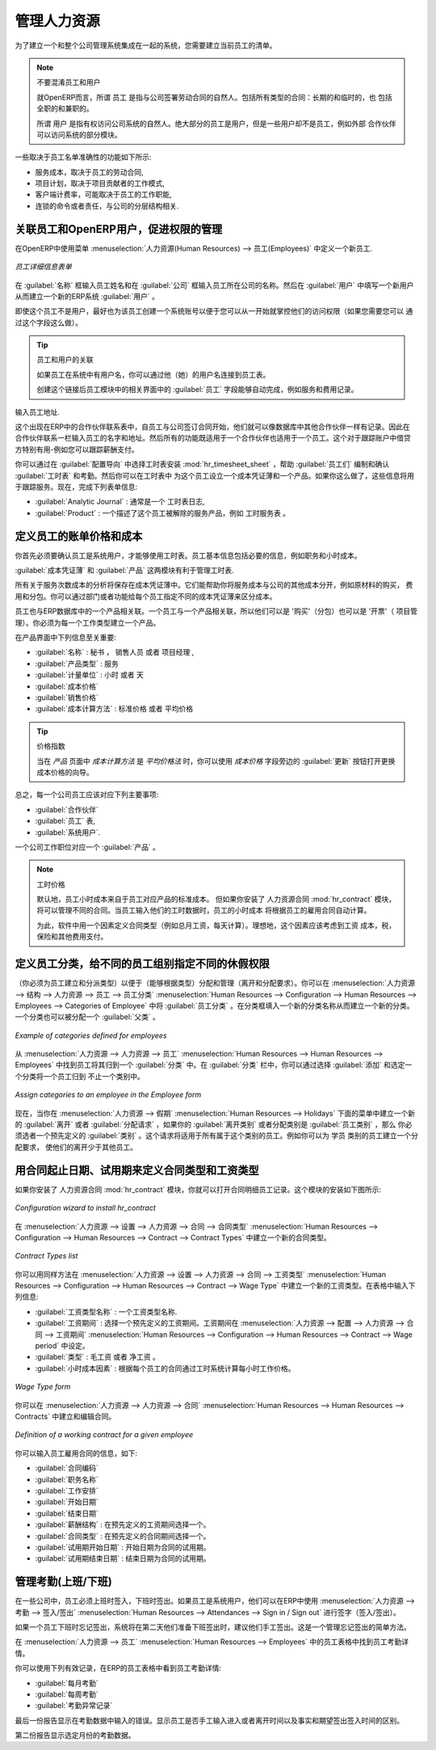 
.. i18n: .. index::
.. i18n:    single: HR; management
.. i18n:    single: employee
..

.. index::
   single: HR; management
   single: employee

.. i18n: Managing Human Resources
.. i18n: ========================
..

管理人力资源
========================

.. i18n: To establish a system that is integrated into the company's management, you need to start with a
.. i18n: current list of collaborators.
..

为了建立一个和整个公司管理系统集成在一起的系统，您需要建立当前员工的清单。

.. i18n: .. note:: Do not confuse employees and users
.. i18n: 
.. i18n: 	For OpenERP, “employee” represents all of the physical people who have a work contract with
.. i18n: 	the company. This includes all types of contracts: contracts with both fixed and indeterminate time
.. i18n: 	periods, and also independent and freelance service contracts.
.. i18n: 
.. i18n: 	A “user” is a physical person who is given access to the company's systems. Most employees are
.. i18n: 	users but some users are not employees: external partners can have access to parts of the system.
..

.. note:: 不要混淆员工和用户

	就OpenERP而言，所谓 ``员工`` 是指与公司签署劳动合同的自然人。包括所有类型的合同：长期的和临时的，也
	包括全职的和兼职的。

	所谓 ``用户`` 是指有权访问公司系统的自然人。绝大部分的员工是用户，但是一些用户却不是员工，例如外部
	合作伙伴可以访问系统的部分模块。

.. i18n: Here are some examples of functions which depend on the accuracy of the employee list:
..

一些取决于员工名单准确性的功能如下所示:

.. i18n: * the cost of a service, which depends on the employee's working contract,
.. i18n: 
.. i18n: * project planning, which depends on the work pattern of the project contributors,
.. i18n: 
.. i18n: * the client billing rate, which probably depends on the employee's job function,
.. i18n: 
.. i18n: * the chain of command, or responsibilities, which is related to the hierarchical structure of the
.. i18n:   company.
..

* 服务成本，取决于员工的劳动合同,

* 项目计划，取决于项目贡献者的工作模式,

* 客户端计费率，可能取决于员工的工作职能,

* 连锁的命令或者责任，与公司的分层结构相关.

.. i18n: Link employees and OpenERP users to facilitate the management of rights
.. i18n: -----------------------------------------------------------------------
..

关联员工和OpenERP用户，促进权限的管理
-----------------------------------------------------------------------

.. i18n: To define a new employee in OpenERP, use the menu :menuselection:`Human Resources --> Employees`.
..

在OpenERP中使用菜单 :menuselection:`人力资源(Human Resources) --> 员工(Employees)` 中定义一个新员工. 

.. i18n: .. figure::  images/service_employee_form.png
.. i18n:    :scale: 75
.. i18n:    :align: center
.. i18n: 
.. i18n:    *Form describing an employee*
..

.. figure::  images/service_employee_form.png
   :scale: 75
   :align: center

   *员工详细信息表单*

.. i18n: Start by entering the employee's name in :guilabel:`Name` and the company that this employee works for
.. i18n: in :guilabel:`Company`. You can then create a new user of the OpenERP system linked to this
.. i18n: employee by filling in a new :guilabel:`User` form through the :guilabel:`User` field.
..

在 :guilabel:`名称` 框输入员工姓名和在 :guilabel:`公司` 框输入员工所在公司的名称。然后在 :guilabel:`用户` 中填写一个新用户从而建立一个新的ERP系统 :guilabel:`用户` 。

.. i18n: Even if the employee is not a user, it is best if you
.. i18n: create a system access for most of your staff just so that you can control their access rights from
.. i18n: the outset (and you can do that through this field if you need to).
..

即使这个员工不是用户，最好也为该员工创建一个系统账号以便于您可以从一开始就掌控他们的访问权限（如果您需要您可以
通过这个字段这么做）。

.. i18n: .. tip:: Employee and User link.
.. i18n: 
.. i18n: 	If the employee has a user account on the system, you always link his or her user
.. i18n: 	account to the employee form.
.. i18n: 
.. i18n: 	Creating this link enables automatic completion to be done on the :guilabel:`Employee` field in the
.. i18n: 	relevant forms, such as services and expense records.
..

.. tip:: 员工和用户的关联

	如果员工在系统中有用户名，你可以通过他（她）的用户名连接到员工表。

	创建这个链接后员工模块中的相关界面中的 :guilabel:`员工` 字段能够自动完成，例如服务和费用记录。

.. i18n: Then enter the employee's address.
..

输入员工地址.

.. i18n: .. todo:: We need to give better guidance about Partners vs Employees just here.
..

.. todo:: We need to give better guidance about Partners vs Employees just here.

.. i18n: This appears in the partner contact form in OpenERP. Since
.. i18n: employees are people that have contracts with your company, it is logical that they have entries
.. i18n: like any other partner in your database. So enter the name of the employee as a new partner Name and
.. i18n: the address in the Partner Contact section of the General tab.
.. i18n: Then all of the functions that apply to a partner can also be
.. i18n: applied to an employee. This is particularly useful for tracking debits and credits in
.. i18n: the accounts – so you can track salary payments, for example.
..

这个出现在ERP中的合作伙伴联系表中，自员工与公司签订合同开始，他们就可以像数据库中其他合作伙伴一样有记录。因此在
合作伙伴联系一栏输入员工的名字和地址。然后所有的功能既适用于一个合作伙伴也适用于一个员工。这个对于跟踪账户中借贷
方特别有用-例如您可以跟踪薪酬支付。

.. i18n: To help employees encode and validate timesheets and attendances, you can install :mod:`hr_timesheet_sheet` by selecting :guilabel:`Timesheets` in the :guilabel:`Reconfigure` wizard.
.. i18n: You can then set both an analytic journal and a linked product to this employee
.. i18n: in the :guilabel:`Timesheets` tab. If
.. i18n: you do it that way, then this information can be used to track services. For now, just complete the
.. i18n: form with the following information:
..

你可以通过在 :guilabel:`配置导向` 中选择工时表安装 :mod:`hr_timesheet_sheet` ，帮助 :guilabel:`员工们` 编制和确认 :guilabel:`工时表` 和考勤。然后你可以在工时表中
为这个员工设立一个成本凭证薄和一个产品。如果你这么做了，这些信息将用于跟踪服务。现在，完成下列表单信息:

.. i18n: *  :guilabel:`Analytic Journal` : usually a ``Timesheet Journal``,
.. i18n: 
.. i18n: *  :guilabel:`Product` : a service product that describes how this employee would be charged out,
.. i18n:    for example as ``Service on Timesheet``.
..

*  :guilabel:`Analytic Journal` : 通常是一个 ``工时表日志``,

*  :guilabel:`Product` : 一个描述了这个员工被解除的服务产品，例如 ``工时服务表`` 。

.. i18n: .. index::
.. i18n:    single: employee; billing
..

.. index::
   single: employee; billing

.. i18n: Define employees' billing prices and costs
.. i18n: ------------------------------------------
..

定义员工的账单价格和成本
------------------------------------------

.. i18n: To be able to use the timesheets at all, you must first define those employees who are system users.
.. i18n: The employee definition forms contain the information necessary to use that sheet, such as the job
.. i18n: title, and hourly costs.
..

你首先必须要确认员工是系统用户，才能够使用工时表。员工基本信息包括必要的信息，例如职务和小时成本。

.. i18n: Two fields will be of particular interest to you for managing timesheets: the :guilabel:`Analytic
.. i18n: Journal` and the :guilabel:`Product`.
..

:guilabel:`成本凭证薄` 和 :guilabel:`产品` 这两模块有利于管理工时表.

.. i18n: All the analytic entries about the costs of service times will be stored in the analytic journal.
.. i18n: These enable you to isolate the cost of service from other company costs, such as the purchase of raw
.. i18n: materials, expenses receipts and subcontracting. You can use different journals for each employee to
.. i18n: separate costs by department or by function.
..

所有关于服务次数成本的分析将保存在成本凭证薄中。它们能帮助你将服务成本与公司的其他成本分开，例如原材料的购买，
费用和分包。你可以通过部门或者功能给每个员工指定不同的成本凭证薄来区分成本。

.. i18n: The employee is also associated with a product in your database in OpenERP. An employee is linked
.. i18n: with a product, so they can be 'bought' (subcontracting) or 'invoiced' (project management). You have
.. i18n: to create a product for each job type in your company.
..

员工也与ERP数据库中的一个产品相关联。一个员工与一个产品相关联，所以他们可以是 '购买'（分包）也可以是 '开票'（
项目管理）。你必须为每一个工作类型建立一个产品。

.. i18n: The following information is important in the product form:
..

在产品界面中下列信息至关重要:

.. i18n: *  :guilabel:`Name` : \ ``Secretary`` \,  \ ``Salesperson`` \ or \ ``Project Manager``\
.. i18n: 
.. i18n: *  :guilabel:`Product Type` : \ ``Service``\
.. i18n: 
.. i18n: *  :guilabel:`Unit of Measure` : \ ``Hour`` \ or \ ``Day``\
.. i18n: 
.. i18n: *  :guilabel:`Cost Price`
.. i18n: 
.. i18n: *  :guilabel:`Sale Price`
.. i18n: 
.. i18n: *  :guilabel:`Costing Method` : either \ ``Standard Price``\  or  \ ``Average Price``\
..

*  :guilabel:`名称` : \ ``秘书`` \， \ ``销售人员`` \ 或者 \ ``项目经理`` \, 
                                                                             
*  :guilabel:`产品类型` : \ ``服务``\                                        
                                                                             
*  :guilabel:`计量单位` : \ ``小时`` \ 或者 \ ``天``\                        
                                                                             
*  :guilabel:`成本价格`                                                      
                                                                             
*  :guilabel:`销售价格`                                                      
                                                                             
*  :guilabel:`成本计算方法` : \ ``标准价格``\  或者  \ ``平均价格``\         

.. i18n: .. index::
.. i18n:    single: module; product_index
..

.. index::
   single: module; product_index

.. i18n: .. tip:: Price Indexation
.. i18n: 
.. i18n: 	When the `Costing Method` is `Average Price` in the `Product` form, you can have a button :guilabel:`Update`, beside the `Cost Price` field, that opens up a wizard for changing the cost price.
..

.. tip:: 价格指数

	当在 `产品` 页面中 `成本计算方法` 是 `平均价格法` 时，你可以使用 `成本价格` 字段旁边的 :guilabel:`更新` 按钮打开更换成本价格的向导。

.. i18n: In summary, each company employee corresponds, in most cases, to:
..

总之，每一个公司员工应该对应下列主要事项:

.. i18n: * a :guilabel:`Partner`
.. i18n: 
.. i18n: * an :guilabel:`Employee` form,
.. i18n: 
.. i18n: * a :guilabel:`System User`.
..

* :guilabel:`合作伙伴`

* :guilabel:`员工` 表,

* :guilabel:`系统用户`.

.. i18n: And each company job position corresponds to a :guilabel:`Product`.
..

一个公司工作职位对应一个 :guilabel:`产品` 。

.. i18n: .. index::
.. i18n:    single: module; hr_contract
..

.. index::
   single: module; hr_contract

.. i18n: .. note:: Time Charge Rates
.. i18n: 
.. i18n: 	By default, the hourly cost of an employee is given by the standard cost of the product linked to
.. i18n: 	that employee.
.. i18n: 	But if you install the :mod:`hr_contract` module, it is possible to manage contracts differently.
.. i18n: 	The hourly cost of the employee is then automatically calculated from their employment contract
.. i18n: 	when they enter their timesheet data.
.. i18n: 
.. i18n: 	To do this, the software uses a factor defined in the contract type
.. i18n: 	(for example, the gross monthly salary, calculated per day).
.. i18n: 	Ideally, this factor should take into account the salary costs, taxes, insurances and other
.. i18n: 	overheads associated with pay.
..

.. note:: 工时价格

	默认地，员工小时成本来自于员工对应产品的标准成本。
	但如果你安装了 ``人力资源合同`` :mod:`hr_contract` 模块，将可以管理不同的合同。当员工输入他们的工时数据时，员工的小时成本
	将根据员工的雇用合同自动计算。

	为此，软件中用一个因素定义合同类型（例如总月工资，每天计算）。理想地，这个因素应该考虑到工资
	成本，税，保险和其他费用支付。

.. i18n: .. index::
.. i18n:    single: employee; categories
..

.. index::
   single: employee; categories

.. i18n: Define employee categories to assign different Holiday’s rights to different employee groups
.. i18n: --------------------------------------------------------------------------------------------
..

定义员工分类，给不同的员工组别指定不同的休假权限
--------------------------------------------------------------------------------------------

.. i18n: You must create and assign employee categories for employees in order to be able to assign and manage leave and allocation requests by category. You can define employee categories from :menuselection:`Human Resources --> Configuration --> Human Resources --> Employees --> Categories of Employee`. For a new category, define its name in :guilabel:`Category`. A category may also be assigned a :guilabel:`Parent Category`.
..

（你必须为员工建立和分派类型）以便于（能够根据类型）分配和管理（离开和分配要求）。你可以在 :menuselection:`人力资源 --> 结构 --> 人力资源 --> 员工 --> 员工分类` :menuselection:`Human Resources --> Configuration --> Human Resources --> Employees --> Categories of Employee`
中将 :guilabel:`员工分类` 。在分类框填入一个新的分类名称从而建立一个新的分类。一个分类也可以被分配一个 :guilabel:`父类` 。

.. i18n: .. figure::  images/employee_categories.png
.. i18n:    :scale: 75
.. i18n:    :align: center
.. i18n: 
.. i18n:    *Example of categories defined for employees*
..

.. figure::  images/employee_categories.png
   :scale: 75
   :align: center

   *Example of categories defined for employees*

.. i18n: To link an employee to a category, open the employee form through :menuselection:`Human Resources --> Human Resources --> Employees`. In the :guilabel:`Categories` tab, you can assign more than one category to an employee by clicking :guilabel:`Add` and selecting a category.
..

从 :menuselection:`人力资源 --> 人力资源 --> 员工` :menuselection:`Human Resources --> Human Resources --> Employees` 中找到员工将其归到一个 :guilabel:`分类` 中。在 :guilabel:`分类` 栏中，你可以通过选择 :guilabel:`添加` 和选定一个分类将一个员工归到
不止一个类别中。

.. i18n: .. figure::  images/employee_assign_category.png
.. i18n:    :scale: 75
.. i18n:    :align: center
.. i18n: 
.. i18n:    *Assign categories to an employee in the Employee form*
..

.. figure::  images/employee_assign_category.png
   :scale: 75
   :align: center

   *Assign categories to an employee in the Employee form*

.. i18n: Now, when you create a new leave or allocation request from the menuitems under :menuselection:`Human Resources --> Holidays`, if your :guilabel:`Leave Category` or :guilabel:`Allocation Category` is ``By Employee Category``, then you must choose a pre-defined :guilabel:`Category`. The request will then be applicable to all those employees who belong to the category selected. For example, you can create an allocation request for employees belonging to the ``Trainee`` category, entitling them to fewer leaves than the rest of the employees.
..

现在，当你在 :menuselection:`人力资源 --> 假期` :menuselection:`Human Resources --> Holidays` 下面的菜单中建立一个新的 :guilabel:`离开` 或者 :guilabel:`分配请求` ，如果你的 :guilabel:`离开类别` 或者分配类别是 :guilabel:`员工类别` ，那么
你必须选者一个预先定义的 :guilabel:`类别` 。这个请求将适用于所有属于这个类别的员工。例如你可以为 ``学员`` 类别的员工建立一个分配要求，
使他们的离开少于其他员工。

.. i18n: .. index::
.. i18n:    single: employee; contracts
..

.. index::
   single: employee; contracts

.. i18n: Define contract types and wage types with start and end dates for contracts as well as trial periods
.. i18n: ----------------------------------------------------------------------------------------------------
..

用合同起止日期、试用期来定义合同类型和工资类型
----------------------------------------------------------------------------------------------------

.. i18n: If you install the :mod:`hr_contract` module you can link contract details to the employee record.
.. i18n: The configuration wizard to install this module is shown below.
..

如果你安装了 ``人力资源合同`` :mod:`hr_contract` 模块，你就可以打开合同明细员工记录。这个模块的安装如下图所示:

.. i18n: .. figure::  images/config_wiz_contract.png
.. i18n:    :scale: 75
.. i18n:    :align: center
.. i18n: 
.. i18n:    *Configuration wizard to install hr_contract*
..

.. figure::  images/config_wiz_contract.png
   :scale: 75
   :align: center

   *Configuration wizard to install hr_contract*

.. i18n: Define new contract types at :menuselection:`Human Resources --> Configuration --> Human Resources --> Contract --> Contract Types`.
..

在 :menuselection:`人力资源 --> 设置 --> 人力资源 --> 合同 --> 合同类型` :menuselection:`Human Resources --> Configuration --> Human Resources --> Contract --> Contract Types` 中建立一个新的合同类型。

.. i18n: .. figure::  images/hr_contract_type_list.png
.. i18n:    :scale: 75
.. i18n:    :align: center
.. i18n: 
.. i18n:    *Contract Types list*
..

.. figure::  images/hr_contract_type_list.png
   :scale: 75
   :align: center

   *Contract Types list*

.. i18n: You may similarly define wage types at :menuselection:`Human Resources --> Configuration --> Human Resources --> Contract --> Wage Type`. Enter the following details in the form:
..

你可以用同样方法在 :menuselection:`人力资源 --> 设置 --> 人力资源 --> 合同 --> 工资类型` :menuselection:`Human Resources --> Configuration --> Human Resources --> Contract --> Wage Type` 中建立一个新的工资类型。在表格中输入下列信息:

.. i18n: *  :guilabel:`Wage Type Name` : A name for the wage type.
.. i18n: *  :guilabel:`Wage Period` : Select a pre-defined wage period. Wage periods are defined at :menuselection:`Human Resources --> Configuration --> Human Resources --> Contract --> Wage period`.
.. i18n: *  :guilabel:`Type` : Either ``Gross`` or ``Net``.
.. i18n: *  :guilabel:`Factor for hour cost` : Used by the timesheet system to compute the price of an hour of work based on the contract of an employee.
..

*  :guilabel:`工资类型名称` : 一个工资类型名称.
*  :guilabel:`工资期间` : 选择一个预先定义的工资期间。工资期间在 :menuselection:`人力资源 --> 配置 --> 人力资源 --> 合同 --> 工资期间` :menuselection:`Human Resources --> Configuration --> Human Resources --> Contract --> Wage period` 中设定。
*  :guilabel:`类型` : ``毛工资`` 或者 ``净工资`` 。
*  :guilabel:`小时成本因素` : 根据每个员工的合同通过工时系统计算每小时工作价格。

.. i18n: .. figure::  images/hr_wage_type.png
.. i18n:    :scale: 75
.. i18n:    :align: center
.. i18n: 
.. i18n:    *Wage Type form*
..

.. figure::  images/hr_wage_type.png
   :scale: 75
   :align: center

   *Wage Type form*

.. i18n: Using :menuselection:`Human Resources --> Human Resources --> Contracts` you can create and edit contracts.
..

你可以在 :menuselection:`人力资源 --> 人力资源 --> 合同` :menuselection:`Human Resources --> Human Resources --> Contracts` 中建立和编辑合同。

.. i18n: .. figure::  images/service_hr_contract.png
.. i18n:    :scale: 75
.. i18n:    :align: center
.. i18n: 
.. i18n:    *Definition of a working contract for a given employee*
..

.. figure::  images/service_hr_contract.png
   :scale: 75
   :align: center

   *Definition of a working contract for a given employee*

.. i18n: You can enter information about the employment contract for the employee, such as:
..

你可以输入员工雇用合同的信息，如下:

.. i18n: *  :guilabel:`Contract Reference`
.. i18n: 
.. i18n: *  :guilabel:`Job Title`
.. i18n: 
.. i18n: *  :guilabel:`Working Schedule`
.. i18n: 
.. i18n: *  :guilabel:`Start Date`
.. i18n: 
.. i18n: *  :guilabel:`End Date`
.. i18n: 
.. i18n: *  :guilabel:`Wage Type` : Select one from pre-defined wage types.
.. i18n: 
.. i18n: *  :guilabel:`Contract Type` : Select one from pre-defined contract types.
.. i18n: 
.. i18n: *  :guilabel:`Trial Start Date` : Start date for the contract trial period, if any.
.. i18n: 
.. i18n: *  :guilabel:`Trial End Date` : End date for the contract trial period, if any.
..

*  :guilabel:`合同编码`

*  :guilabel:`职务名称`

*  :guilabel:`工作安排`

*  :guilabel:`开始日期`

*  :guilabel:`结束日期`

*  :guilabel:`薪酬结构` : 在预先定义的工资期间选择一个。

*  :guilabel:`合同类型` : 在预先定义的合同期间选择一个。

*  :guilabel:`试用期开始日期` : 开始日期为合同的试用期。

*  :guilabel:`试用期结束日期` : 结束日期为合同的试用期。

.. i18n: .. index::
.. i18n:    single: employee; sign in / sign out
..

.. index::
   single: employee; sign in / sign out

.. i18n: Manage attendance (Sign in / Sign out)
.. i18n: --------------------------------------
..

管理考勤(上班/下班)
--------------------------------------

.. i18n: In some companies, staff have to sign in when they arrive at work and sign out again at the end of
.. i18n: the day. If each employee has been linked to a system user, then they can sign into OpenERP by
.. i18n: using the menu :menuselection:`Human Resources --> Attendances --> Sign in / Sign out`.
..

在一些公司中，员工必须上班时签入，下班时签出。如果员工是系统用户，他们可以在ERP中使用 :menuselection:`人力资源 --> 考勤 --> 签入/签出` :menuselection:`Human Resources --> Attendances --> Sign in / Sign out` 
进行签字（签入/签出）。

.. i18n: If an employee has forgotten to sign out on leaving, the system proposes that they sign out manually
.. i18n: and type in the time that they left when they come in again the next day. This gives you a simple way
.. i18n: of managing forgotten sign-outs.
..

如果一个员工下班时忘记签出，系统将在第二天他们准备下班签出时，建议他们手工签出。这是一个管理忘记签出的简单方法。

.. i18n: Find employee attendance details from their forms in
.. i18n: :menuselection:`Human Resources --> Employees`.
..

在 :menuselection:`人力资源 --> 员工` :menuselection:`Human Resources --> Employees` 中的员工表格中找到员工考勤详情。

.. i18n: To get the detail of attendances from an employee's form in OpenERP, you can use the
.. i18n: available reports:
..

你可以使用下列有效记录，在ERP的员工表格中看到员工考勤详情:

.. i18n: *  :guilabel:`Attendances By Month`
.. i18n: 
.. i18n: *  :guilabel:`Attendances By Week`
.. i18n: 
.. i18n: *  :guilabel:`Attendance Error Report`
..

*  :guilabel:`每月考勤`

*  :guilabel:`每周考勤`

*  :guilabel:`考勤异常记录`

.. i18n: The last report highlights errors in attendance data entry.
.. i18n: It shows you whether an employee has entered the time of
.. i18n: entry or exit manually and the differences between the actual and expected sign out time and the sign in time.
..

最后一份报告显示在考勤数据中输入的错误。显示员工是否手工输入进入或者离开时间以及事实和期望签出签入时间的区别。

.. i18n: The second report shows the attendance data for the selected month.
..

第二份报告显示选定月份的考勤数据。

.. i18n: .. Copyright © Open Object Press. All rights reserved.
..

.. Copyright © Open Object Press. All rights reserved.

.. i18n: .. You may take electronic copy of this publication and distribute it if you don't
.. i18n: .. change the content. You can also print a copy to be read by yourself only.
..

.. You may take electronic copy of this publication and distribute it if you don't
.. change the content. You can also print a copy to be read by yourself only.

.. i18n: .. We have contracts with different publishers in different countries to sell and
.. i18n: .. distribute paper or electronic based versions of this book (translated or not)
.. i18n: .. in bookstores. This helps to distribute and promote the OpenERP product. It
.. i18n: .. also helps us to create incentives to pay contributors and authors using author
.. i18n: .. rights of these sales.
..

.. We have contracts with different publishers in different countries to sell and
.. distribute paper or electronic based versions of this book (translated or not)
.. in bookstores. This helps to distribute and promote the OpenERP product. It
.. also helps us to create incentives to pay contributors and authors using author
.. rights of these sales.

.. i18n: .. Due to this, grants to translate, modify or sell this book are strictly
.. i18n: .. forbidden, unless Tiny SPRL (representing Open Object Press) gives you a
.. i18n: .. written authorisation for this.
..

.. Due to this, grants to translate, modify or sell this book are strictly
.. forbidden, unless Tiny SPRL (representing Open Object Press) gives you a
.. written authorisation for this.

.. i18n: .. Many of the designations used by manufacturers and suppliers to distinguish their
.. i18n: .. products are claimed as trademarks. Where those designations appear in this book,
.. i18n: .. and Open Object Press was aware of a trademark claim, the designations have been
.. i18n: .. printed in initial capitals.
..

.. Many of the designations used by manufacturers and suppliers to distinguish their
.. products are claimed as trademarks. Where those designations appear in this book,
.. and Open Object Press was aware of a trademark claim, the designations have been
.. printed in initial capitals.

.. i18n: .. While every precaution has been taken in the preparation of this book, the publisher
.. i18n: .. and the authors assume no responsibility for errors or omissions, or for damages
.. i18n: .. resulting from the use of the information contained herein.
..

.. While every precaution has been taken in the preparation of this book, the publisher
.. and the authors assume no responsibility for errors or omissions, or for damages
.. resulting from the use of the information contained herein.

.. i18n: .. Published by Open Object Press, Grand Rosière, Belgium
..

.. Published by Open Object Press, Grand Rosière, Belgium
